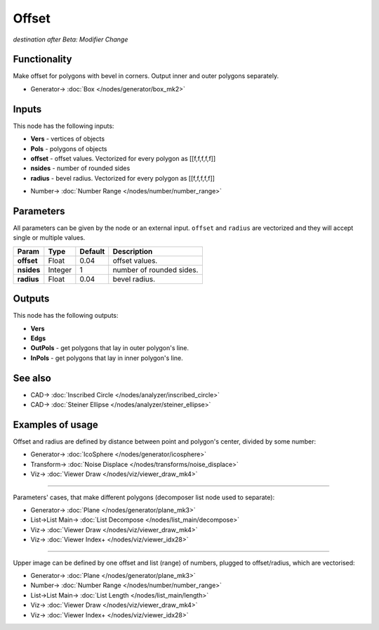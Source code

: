 Offset
======

*destination after Beta: Modifier Change*

.. image:: https://user-images.githubusercontent.com/14288520/198389030-a350590c-5bc6-4d62-97f4-168089f275d7.png
  :target: https://user-images.githubusercontent.com/14288520/198389030-a350590c-5bc6-4d62-97f4-168089f275d7.png

Functionality
-------------

Make offset for polygons with bevel in corners. Output inner and outer polygons separately.

.. image:: https://user-images.githubusercontent.com/14288520/198391035-85e9ac62-fe9f-4c32-8ac6-9061824d1dd2.png
  :target: https://user-images.githubusercontent.com/14288520/198391035-85e9ac62-fe9f-4c32-8ac6-9061824d1dd2.png

* Generator-> :doc:`Box </nodes/generator/box_mk2>`

Inputs
------

This node has the following inputs:

- **Vers** - vertices of objects
- **Pols** - polygons of objects
- **offset** - offset values. Vectorized for every polygon as [[f,f,f,f,f]]
- **nsides** - number of rounded sides
- **radius** - bevel radius. Vectorized for every polygon as [[f,f,f,f,f]]

.. image:: https://user-images.githubusercontent.com/14288520/198395930-ec31a765-51b3-4cc9-9198-cd96099d930c.png
  :target: https://user-images.githubusercontent.com/14288520/198395930-ec31a765-51b3-4cc9-9198-cd96099d930c.png

* Number-> :doc:`Number Range </nodes/number/number_range>`

Parameters
----------

All parameters can be given by the node or an external input.
``offset`` and ``radius`` are vectorized and they will accept single or multiple values.

+-----------------+---------------+-------------+-------------------------------------------------------------+
| Param           | Type          | Default     | Description                                                 |
+=================+===============+=============+=============================================================+
| **offset**      | Float         | 0.04        | offset values.                                              |
+-----------------+---------------+-------------+-------------------------------------------------------------+
| **nsides**      | Integer       | 1           | number of rounded sides.                                    |
+-----------------+---------------+-------------+-------------------------------------------------------------+
| **radius**      | Float         | 0.04        | bevel radius.                                               |
+-----------------+---------------+-------------+-------------------------------------------------------------+


Outputs
-------

This node has the following outputs:

- **Vers**
- **Edgs**
- **OutPols** - get polygons that lay in outer polygon's line.
- **InPols** - get polygons that lay in inner polygon's line.

.. image:: https://user-images.githubusercontent.com/14288520/198396663-60cd7f42-e708-4042-aa9b-183409fa2676.png
  :target: https://user-images.githubusercontent.com/14288520/198396663-60cd7f42-e708-4042-aa9b-183409fa2676.png

See also
--------

* CAD-> :doc:`Inscribed Circle </nodes/analyzer/inscribed_circle>`
* CAD-> :doc:`Steiner Ellipse </nodes/analyzer/steiner_ellipse>`

Examples of usage
-----------------

Offset and radius are defined by distance between point and polygon's center, divided by some number:

.. image:: https://user-images.githubusercontent.com/14288520/198399486-6c35dc6b-8cd4-4673-8594-84e00a9dfb3d.png
  :target: https://user-images.githubusercontent.com/14288520/198399486-6c35dc6b-8cd4-4673-8594-84e00a9dfb3d.png

* Generator-> :doc:`IcoSphere </nodes/generator/icosphere>`
* Transform-> :doc:`Noise Displace </nodes/transforms/noise_displace>`
* Viz-> :doc:`Viewer Draw </nodes/viz/viewer_draw_mk4>`

.. image:: https://user-images.githubusercontent.com/14288520/198399530-ed4fa6db-c6c2-4aac-91fc-5ef6f723803a.gif
  :target: https://user-images.githubusercontent.com/14288520/198399530-ed4fa6db-c6c2-4aac-91fc-5ef6f723803a.gif

---------

Parameters' cases, that make different polygons (decomposer list node used to separate):

.. image:: https://user-images.githubusercontent.com/14288520/198401754-ec11ec2a-2d9d-4298-84c6-4a1f368fddca.png
  :target: https://user-images.githubusercontent.com/14288520/198401754-ec11ec2a-2d9d-4298-84c6-4a1f368fddca.png

* Generator-> :doc:`Plane </nodes/generator/plane_mk3>`
* List->List Main-> :doc:`List Decompose </nodes/list_main/decompose>`
* Viz-> :doc:`Viewer Draw </nodes/viz/viewer_draw_mk4>`
* Viz-> :doc:`Viewer Index+ </nodes/viz/viewer_idx28>`

---------

Upper image can be defined by one offset and list (range) of numbers, plugged to offset/radius, which are vectorised:

.. image:: https://user-images.githubusercontent.com/14288520/198402357-4ed1ba2d-d21a-487f-acd8-fc0a5045602b.png
  :target: https://user-images.githubusercontent.com/14288520/198402357-4ed1ba2d-d21a-487f-acd8-fc0a5045602b.png

* Generator-> :doc:`Plane </nodes/generator/plane_mk3>`
* Number-> :doc:`Number Range </nodes/number/number_range>`
* List->List Main-> :doc:`List Length </nodes/list_main/length>`
* Viz-> :doc:`Viewer Draw </nodes/viz/viewer_draw_mk4>`
* Viz-> :doc:`Viewer Index+ </nodes/viz/viewer_idx28>`